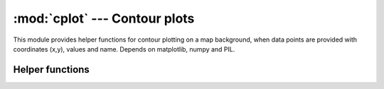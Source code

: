 .. _cplot:

:mod:`cplot` --- Contour plots 
================================

.. module:: cplot
   :synopsis: Contour plots.
.. moduleauthor:: Stefanos Kozanis <S.Kozanis@itia.ntua.gr>
.. sectionauthor:: Antonis Christofides <anthony@itia.ntua.gr>

This module provides helper functions for contour plotting
on a map background, when data points are provided with
coordinates (x,y), values and name. Depends on matplotlib,
numpy and PIL.

Helper functions
----------------

.. function:: plot_contours(filename, points, options)

   Create a contour plot image based on data *points*.
   *points* is a list object containing tupples of
   the form (x, y, v, name) where x,y the coordinates
   of each point, v a floating point value or any
   non-arithmetic value (such as None or NaN) if
   the value is unknown. name is a string containing
   the point name for labeling.
   *filename* is the full path (containing directory)
   of the image file that will be written.
   *options* is a dictionary like object holding
   several options for the contours creation process.
   Options are explained bellow:

   * *contours_font_size*, see matplotlib documentation.
   * *labels_format*, e.g. '%f', see matplotlib documentation.
   * *draw_contours*, True to draw contours.
   * *color_map*, e.g. 'winter_r', 'hsv', 'hot' etc,
     see matplotlib documentation.
   * *labels_font_size*, see matplotlib documentation.
   * *text_color*, e.g. 'black', see matplotlib documentation.
   * *contours_color*, e.g. 'red', see matplotlib documentation.
   * *draw_labels*, True to draw labels.
   * *markers_color*, e.g. 'green', see matplotlib documentation.
   * *markers_style*, '+', '*' etc. see matplotlib documentation.
   * *draw_markers*, True to draw markers.
   * *granularity*, the detail of the contour grid. Start from a
     value of 30 increasing for much detail. Over 100 maybe is
     useless. Do not drop under 5.
   * *chart_bounds_bl_x*, the bottom left abscissa of the map.
   * *chart_bounds_bl_y*, the bottom left ordinate of the map.
   * *chart_bounds_tr_x*, the top right abscissa of the map.
   * *chart_bounds_tr_y*, the top right ordinate of the map.
   * *chart_bounds_srid*, the referense system for the coordinates,
     use a conformal projection such as UTM or spherical mercator to have 
     identical scales on x and y, e.g. 2100 for GRRS-87.
   * *compose_background*, set to True to overlay contours on a
     map background. The composition is realized with the PIL module.
   * *background_image*, the filename (w/o directory) of the
     background for composition.
   * *mask_image*, an optional image containing mixing values as
     alpha values, when composition method is 'composite'. See
     PIL documentation.
   * *compose_method*, e.g. 'add', 'multiply', 'blend',
     'composite', see PIL documentation.
   * *swap_bg_fg*, Swap the bacground and foreground (contours)
     image order. It has effect on some methods such as
     'composite', 'blend', 'add', 'subtract'.
   * *compose_alpha*, the mixing ration between bg and fg, has
     mean only for 'blend' method. It is used also in 'add' and
     'subtract' as scale parameter.
   * *compose_offset*, an offset parameter for 'add' and
     'subtract method'.
   * *backgrounds_path*, the path of the directory holding bacground
     and mask images.
   * *chart_large_dimension*, an integer tha specifies the large
     dimension of the chart produced.
   * *boundary_distance_factor*, the default value is 1. It specifies
     the size of the virtual boundary. If width, height are the
     dimensions of the displayed area, then the virtual boundary has a
     size of (1+2*fac)*width, (1+2*fac)*height. Factor values should
     be altered with caution.
   * *boundary_value*, default value is 0. This is the value of the
     points on the virtual boundary. A value of 0 is ok for rainfall
     events.
   * *boundary_mode* is an integer value, default is 0. If set to zero
     (0) then the boundary value specified by the boundary_value
     parameter is a constant number. If set to one (1) then the
     boundary_value is a factor to the mean value of all data points.
     Then the factor*mean_value is set to all data points on the
     boundary.
